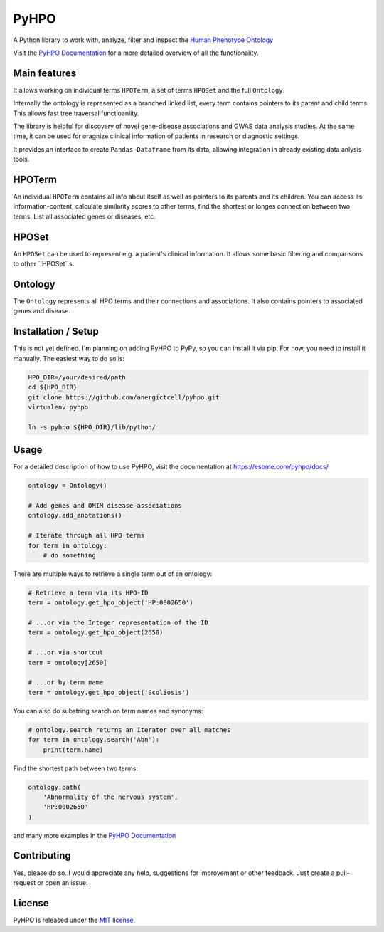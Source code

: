 PyHPO
=====

A Python library to work with, analyze, filter and inspect the `Human Phenotype Ontology`_

Visit the `PyHPO Documentation`_ for a more detailed overview of all the functionality.

Main features
-------------
It allows working on individual terms ``HPOTerm``, a set of terms ``HPOSet`` and the full ``Ontology``.

Internally the ontology is represented as a branched linked list, every term contains pointers to its parent and child terms. This allows fast tree traversal functioanlity.

The library is helpful for discovery of novel gene-disease associations and GWAS data analysis studies. At the same time, it can be used for oragnize clinical information of patients in research or diagnostic settings.

It provides an interface to create ``Pandas Dataframe`` from its data, allowing integration in already existing data anlysis tools.


HPOTerm
-------
An individual ``HPOTerm`` contains all info about itself as well as pointers to its parents and its children. You can access its information-content, calculate similarity scores to other terms, find the shortest or longes connection between two terms. List all associated genes or diseases, etc.

HPOSet
------
An ``HPOSet`` can be used to represent e.g. a patient's clinical information. It allows some basic filtering and comparisons to other ``HPOSet``s.

Ontology
--------
The ``Ontology`` represents all HPO terms and their connections and associations. It also contains pointers to associated genes and disease.


Installation / Setup
--------------------
This is not yet defined. I'm planning on adding PyHPO to PyPy, so you can install it via pip. For now, you need to install it manually. The easiest way to do so is:

.. code:: bash

    HPO_DIR=/your/desired/path
    cd ${HPO_DIR}
    git clone https://github.com/anergictcell/pyhpo.git
    virtualenv pyhpo

    ln -s pyhpo ${HPO_DIR}/lib/python/


Usage
-----
For a detailed description of how to use PyHPO, visit the documentation at https://esbme.com/pyhpo/docs/

.. code:: python

    ontology = Ontology()
    
    # Add genes and OMIM disease associations
    ontology.add_anotations()
    
    # Iterate through all HPO terms
    for term in ontology:
        # do something

There are multiple ways to retrieve a single term out of an ontology:

.. code:: python

    # Retrieve a term via its HPO-ID
    term = ontology.get_hpo_object('HP:0002650')

    # ...or via the Integer representation of the ID
    term = ontology.get_hpo_object(2650)

    # ...or via shortcut
    term = ontology[2650]

    # ...or by term name
    term = ontology.get_hpo_object('Scoliosis')

You can also do substring search on term names and synonyms:

.. code:: python

    # ontology.search returns an Iterator over all matches
    for term in ontology.search('Abn'):
        print(term.name)

Find the shortest path between two terms:

.. code:: python

    ontology.path(
        'Abnormality of the nervous system',
        'HP:0002650'
    )

and many more examples in the `PyHPO Documentation`_

Contributing
------------
Yes, please do so. I would appreciate any help, suggestions for improvement or other feedback. Just create a pull-request or open an issue.

License
-------

PyHPO is released under the `MIT license`_.


.. _PyHPO Documentation: https://esbme.com/pyhpo/docs/ 
.. _MIT license: http://www.opensource.org/licenses/mit-license.php
.. _Human Phenotype Ontology: https://hpo.jax.org/